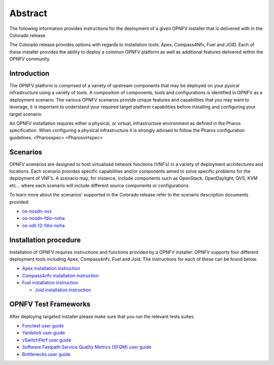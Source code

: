 .. This work is licensed under a Creative Commons Attribution 4.0 International License.
.. http://creativecommons.org/licenses/by/4.0
.. (c) Sofia Wallin Ericsson AB

Abstract
========

The following information provides instructions for the deployment of a given OPNFV installer that is delivered with in the
Colorado release.

The Colorado release provides options with regards to installation tools: Apex, Compass4Nfv, Fuel and JOID. Each of these installer
provides the ability to deploy a common OPNFV platform as well as additional features delivered within the OPNFV community.  

============
Introduction
============

The OPNFV platform is comprised of a variety of upstream components that may be deployed on your pysical
infrastructure using a variety of tools.  A composition of components, tools and configurations is
identified in OPNFV as a deployment scenario.
The various OPNFV scenarios provide unique features and capabilities that you may want to leverage,
it is important to understand your required target platform capabilities before installing and
configuring your target scenario.

An OPNFV installation requires either a physical, or virtual, infrastructure environment as defined
in the Pharos specification. When configuring a physical infrastructure it is strongly advised to
follow the Pharos configuration guidelines. 
<Pharosspec>
<Pharosvirtspec>

=========
Scenarios
=========

OPNFV scenarios are designed to host virtualised network functions (VNF’s) in a variety of deployment
architectures and locations. Each scenario provides specific capabilities and/or components aimed to
solve specific problems for the deployment of VNF’s.
A scenario may, for instance, include components such as OpenStack, OpenDaylight, OVS, KVM etc...
where each scenario will include different source components or configurations.

To learn more about the scenarios' supported in the Colorado release refer to the scenario
description documents provided:

- `os-nosdn-ovs <http://artifacts.opnfv.org/ovsnfv/colorado/docs/scenarios/index.html>`_
  
- `os-nosdn-fdio-noha <http://artifacts.opnfv.org/fds/docs/scenarios_os-nosdn-fdio-noha-single/index.html>`_
    
- `os-odl-12-fdio-noha <http://artifacts.opnfv.org/fds/colorado/scenarios_os-odl_l2-fdio-noha/index.html>`_


======================
Installation procedure
======================

Installation of OPNFV requires instructions and functions provided by a OPNFV installer. OPNFV supports
four different deployment tools including Apex, Compass4nfv, Fuel and Joid. The instructions for each of these can be found below.

- `Apex installation instruction <http://artifacts.opnfv.org/apex/colorado/docs/installationprocedure/index.html>`_

- `Compass4nfv installation instruction <http://artifacts.opnfv.org/compass4nfv/colorado/docs/installationprocedure/index.html>`_

- `Fuel installation instruction <http://artifacts.opnfv.org/fuel/colorado/docs/installationprocedure/index.html>`_

  - `Joid installation instruction <http://artifacts.opnfv.org/joid/colorado/docs/installationprocedure/index.html>`_
    
=====================
OPNFV Test Frameworks
=====================

After deploying targeted installer please make sure that you run the relevant tests suites.

- `Functest user guide <http://artifacts.opnfv.org/functest/colorado/docs/userguide/index.html>`_
  
- `Yardstick user guide <http://artifacts.opnfv.org/yardstick/colorado/docs/userguide/index.html>`_
    
- `vSwitchPerf user guide <http://artifacts.opnfv.org/vswitchperf/colorado/index.html>`_
      
- `Software Fastpath Service Quality Metrics (SFQM) user guide <http://artifacts.opnfv.org/fastpathmetrics/colorado/index.html>`_
	
- `Bottlenecks user guide <http://artifacts.opnfv.org/bottlenecks/colorado/docs/installationprocedure/index.html>`_

